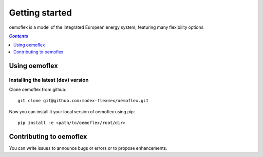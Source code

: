 .. _getting_started_label:

~~~~~~~~~~~~~~~
Getting started
~~~~~~~~~~~~~~~

oemoflex is a model of the integrated European energy system, featuring many flexibility options.

.. contents:: `Contents`
    :depth: 1
    :local:
    :backlinks: top

Using oemoflex
==============


Installing the latest (dev) version
-----------------------------------

Clone oemoflex from github:

::

    git clone git@github.com:modex-flexmex/oemoflex.git


Now you can install it your local version of oemoflex using pip:

::

    pip install -e <path/to/oemoflex/root/dir>


Contributing to oemoflex
========================

You can write issues to announce bugs or errors or to propose
enhancements.
